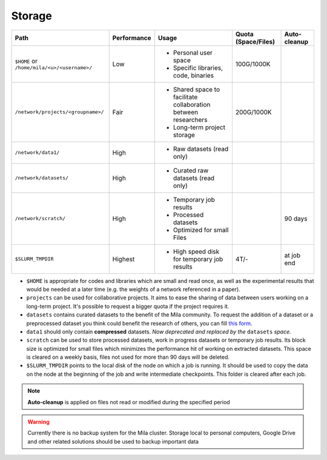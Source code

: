 .. _milacluster_storage:


Storage
=======


=========================================== =========== ====================================== =================== ============
Path                                        Performance Usage                                  Quota (Space/Files) Auto-cleanup
=========================================== =========== ====================================== =================== ============
``$HOME`` or ``/home/mila/<u>/<username>/`` Low         * Personal user space                  100G/1000K
                                                        * Specific libraries, code, binaries
``/network/projects/<groupname>/``          Fair        * Shared space to facilitate           200G/1000K
                                                          collaboration between researchers
                                                        * Long-term project storage
``/network/data1/``                         High        * Raw datasets (read only)
``/network/datasets/``                      High        * Curated raw datasets (read only)
``/network/scratch/``                       High        * Temporary job results                                    90 days
                                                        * Processed datasets
                                                        * Optimized for small Files
``$SLURM_TMPDIR``                           Highest     * High speed disk for temporary job    4T/-                at job end
                                                          results
=========================================== =========== ====================================== =================== ============

* ``$HOME`` is appropriate for codes and libraries which are small and read
  once, as well as the experimental results that would be needed at a later
  time (e.g. the weights of a network referenced in a paper).
* ``projects`` can be used for collaborative projects. It aims to ease the
  sharing of data between users working on a long-term project. It's possible
  to request a bigger quota if the project requires it.
* ``datasets`` contains curated datasets to the benefit of the Mila community.
  To request the addition of a dataset or a preprocessed dataset you think
  could benefit the research of others, you can fill `this form
  <https://forms.gle/vDVwD2rZBmYHENgZA>`_.
* ``data1`` should only contain **compressed** datasets. `Now deprecated and
  replaced by the` ``datasets`` `space.`
* ``scratch`` can be used to store processed datasets, work in progress
  datasets or temporary job results. Its block size is optimized for small
  files which minimizes the performance hit of working on extracted datasets.
  This space is cleared on a weekly basis, files not used for more than 90 days
  will be deleted.
* ``$SLURM_TMPDIR`` points to the local disk of the node on which a job is
  running. It should be used to copy the data on the node at the beginning of
  the job and write intermediate checkpoints. This folder is cleared after each
  job.

.. note:: **Auto-cleanup** is applied on files not read or modified during the
   specified period

.. warning:: Currently there is no backup system for the Mila cluster. Storage
   local to personal computers, Google Drive and other related solutions should
   be used to backup important data
